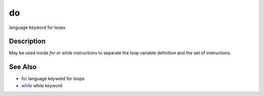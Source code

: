 


do
==

language keyword for loops



Description
~~~~~~~~~~~

May be used inside `for` or `while` instructions to separate the loop
variable definition and the set of instructions.



See Also
~~~~~~~~


+ `for`_ language keyword for loops
+ `while`_ while keyword


.. _for: for.html
.. _while: while.html


